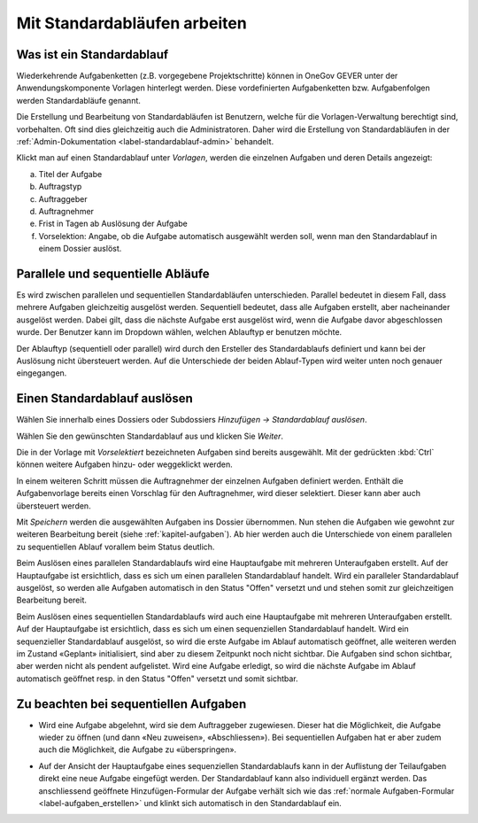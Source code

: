 .. _label-standardablauf-benutzer:
.. _kapitel-standardablaeufe:

Mit Standardabläufen arbeiten
=============================

Was ist ein Standardablauf
--------------------------

Wiederkehrende Aufgabenketten (z.B. vorgegebene Projektschritte) können
in OneGov GEVER unter der Anwendungskomponente Vorlagen hinterlegt
werden. Diese vordefinierten Aufgabenketten bzw. Aufgabenfolgen werden
Standardabläufe genannt.

Die Erstellung und Bearbeitung von Standardabläufen ist Benutzern, welche für
die Vorlagen-Verwaltung berechtigt sind, vorbehalten. Oft sind dies gleichzeitig
auch die Administratoren. Daher wird die Erstellung von Standardabläufen in der
:ref:`Admin-Dokumentation <label-standardablauf-admin>` behandelt.

|img-standardablauf-1|

Klickt man auf einen Standardablauf unter *Vorlagen*, werden die einzelnen
Aufgaben und deren Details angezeigt:

a) Titel der Aufgabe

b) Auftragstyp

c) Auftraggeber

d) Auftragnehmer

e) Frist in Tagen ab Auslösung der Aufgabe

f) Vorselektion: Angabe, ob die Aufgabe automatisch ausgewählt werden
   soll, wenn man den Standardablauf in einem Dossier auslöst.

|img-standardablauf-2|

Parallele und sequentielle Abläufe
-----------------------------------
Es wird zwischen parallelen und sequentiellen Standardabläufen unterschieden.
Parallel bedeutet in diesem Fall, dass mehrere Aufgaben gleichzeitig ausgelöst
werden. Sequentiell bedeutet, dass alle Aufgaben erstellt, aber nacheinander
ausgelöst werden. Dabei gilt, dass die nächste Aufgabe erst ausgelöst wird, wenn
die Aufgabe davor abgeschlossen wurde. Der Benutzer kann im Dropdown wählen,
welchen Ablauftyp er benutzen möchte.

Der Ablauftyp (sequentiell oder parallel) wird durch den Ersteller des
Standardablaufs definiert und kann bei der Auslösung nicht übersteuert werden.
Auf die Unterschiede der beiden Ablauf-Typen wird weiter unten noch genauer
eingegangen.

Einen Standardablauf auslösen
-----------------------------

Wählen Sie innerhalb eines Dossiers oder Subdossiers
*Hinzufügen → Standardablauf auslösen*.

|img-standardablauf-32|

Wählen Sie den gewünschten Standardablauf aus und klicken Sie
*Weiter*.

|img-standardablauf-33|

Die in der Vorlage mit *Vorselektiert* bezeichneten Aufgaben sind
bereits ausgewählt. Mit der gedrückten :kbd:`Ctrl` können weitere
Aufgaben hinzu- oder weggeklickt werden.

|img-standardablauf-34|

In einem weiteren Schritt müssen die Auftragnehmer der einzelnen Aufgaben
definiert werden. Enthält die Aufgabenvorlage bereits einen Vorschlag für den
Auftragnehmer, wird dieser selektiert. Dieser kann aber auch übersteuert werden.

|img-standardablauf-35|

Mit *Speichern* werden die ausgewählten Aufgaben ins Dossier übernommen.
Nun stehen die Aufgaben wie gewohnt zur weiteren Bearbeitung bereit (siehe
:ref:`kapitel-aufgaben`). Ab hier werden auch die Unterschiede von einem
parallelen zu sequentiellen Ablauf vorallem beim Status deutlich.

Beim Auslösen eines parallelen Standardablaufs wird eine Hauptaufgabe mit
mehreren Unteraufgaben erstellt. Auf der Hauptaufgabe ist ersichtlich, dass es
sich um einen parallelen Standardablauf handelt. Wird ein paralleler
Standardablauf ausgelöst, so werden alle Aufgaben automatisch in den Status
"Offen" versetzt und und stehen somit zur gleichzeitigen Bearbeitung bereit.

Beim Auslösen eines sequentiellen Standardablaufs wird auch eine Hauptaufgabe
mit mehreren Unteraufgaben erstellt. Auf der Hauptaufgabe ist ersichtlich, dass
es sich um einen sequenziellen Standardablauf handelt. Wird ein sequenzieller
Standardablauf ausgelöst, so wird die erste Aufgabe im Ablauf automatisch
geöffnet, alle weiteren werden im Zustand «Geplant» initialisiert, sind aber zu
diesem Zeitpunkt noch nicht sichtbar. Die Aufgaben sind schon sichtbar, aber
werden nicht als pendent aufgelistet. Wird eine Aufgabe erledigt, so wird die
nächste Aufgabe im Ablauf automatisch geöffnet resp. in den Status "Offen"
versetzt und somit sichtbar.


|img-standardablauf-36|

Zu beachten bei sequentiellen Aufgaben
--------------------------------------

-   Wird eine Aufgabe abgelehnt, wird sie dem Auftraggeber zugewiesen. Dieser
    hat die Möglichkeit, die Aufgabe wieder zu öffnen (und dann «Neu zuweisen»,
    «Abschliessen»). Bei sequentiellen Aufgaben hat er aber zudem auch die
    Möglichkeit, die Aufgabe zu «überspringen».

|img-standardablauf-38|

-   Auf der Ansicht der Hauptaufgabe eines sequenziellen Standardablaufs kann in
    der Auflistung der Teilaufgaben direkt eine neue Aufgabe eingefügt werden.
    Der Standardablauf kann also individuell ergänzt werden. Das anschliessend
    geöffnete Hinzufügen-Formular der Aufgabe verhält sich wie das :ref:`normale Aufgaben-Formular <label-aufgaben_erstellen>` und klinkt sich automatisch in den Standardablauf ein.

|img-standardablauf-37|

.. |img-standardablauf-1| image:: img/media/img-standardablauf-1.png
.. |img-standardablauf-2| image:: img/media/img-standardablauf-2.png
.. |img-standardablauf-32| image:: img/media/img-standardablauf-32.png
.. |img-standardablauf-33| image:: img/media/img-standardablauf-33.png
.. |img-standardablauf-34| image:: img/media/img-standardablauf-34.png
.. |img-standardablauf-35| image:: img/media/img-standardablauf-35.png
.. |img-standardablauf-36| image:: img/media/img-standardablauf-36.png
.. |img-standardablauf-37| image:: img/media/img-standardablauf-37.png
.. |img-standardablauf-38| image:: img/media/img-standardablauf-38.png

.. disqus::
